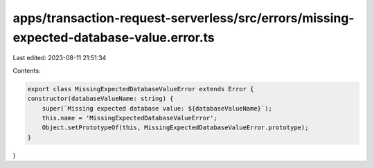 apps/transaction-request-serverless/src/errors/missing-expected-database-value.error.ts
=======================================================================================

Last edited: 2023-08-11 21:51:34

Contents:

.. code-block:: ts

    export class MissingExpectedDatabaseValueError extends Error {
    constructor(databaseValueName: string) {
        super(`Missing expected database value: ${databaseValueName}`);
        this.name = 'MissingExpectedDatabaseValueError';
        Object.setPrototypeOf(this, MissingExpectedDatabaseValueError.prototype);
    }
}


